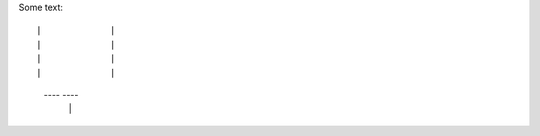 Some text::

|             |
|             |
|             |
|             |
 ----     ----
     |   |
